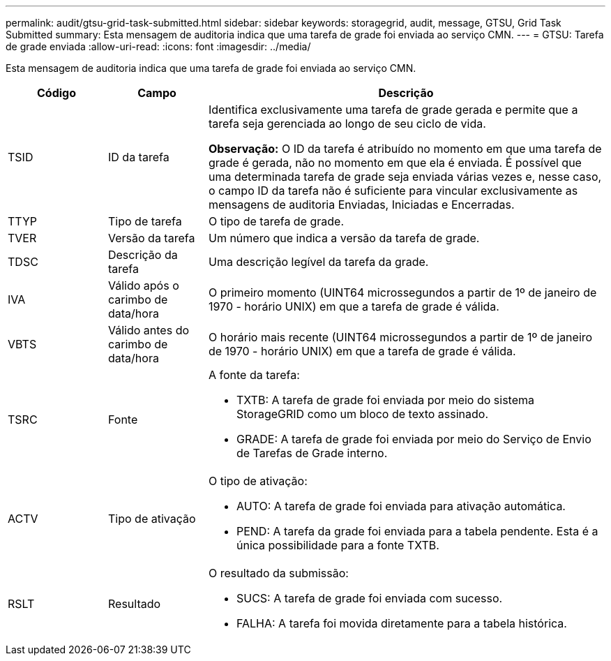 ---
permalink: audit/gtsu-grid-task-submitted.html 
sidebar: sidebar 
keywords: storagegrid, audit, message, GTSU, Grid Task Submitted 
summary: Esta mensagem de auditoria indica que uma tarefa de grade foi enviada ao serviço CMN. 
---
= GTSU: Tarefa de grade enviada
:allow-uri-read: 
:icons: font
:imagesdir: ../media/


[role="lead"]
Esta mensagem de auditoria indica que uma tarefa de grade foi enviada ao serviço CMN.

[cols="1a,1a,4a"]
|===
| Código | Campo | Descrição 


 a| 
TSID
 a| 
ID da tarefa
 a| 
Identifica exclusivamente uma tarefa de grade gerada e permite que a tarefa seja gerenciada ao longo de seu ciclo de vida.

*Observação:* O ID da tarefa é atribuído no momento em que uma tarefa de grade é gerada, não no momento em que ela é enviada.  É possível que uma determinada tarefa de grade seja enviada várias vezes e, nesse caso, o campo ID da tarefa não é suficiente para vincular exclusivamente as mensagens de auditoria Enviadas, Iniciadas e Encerradas.



 a| 
TTYP
 a| 
Tipo de tarefa
 a| 
O tipo de tarefa de grade.



 a| 
TVER
 a| 
Versão da tarefa
 a| 
Um número que indica a versão da tarefa de grade.



 a| 
TDSC
 a| 
Descrição da tarefa
 a| 
Uma descrição legível da tarefa da grade.



 a| 
IVA
 a| 
Válido após o carimbo de data/hora
 a| 
O primeiro momento (UINT64 microssegundos a partir de 1º de janeiro de 1970 - horário UNIX) em que a tarefa de grade é válida.



 a| 
VBTS
 a| 
Válido antes do carimbo de data/hora
 a| 
O horário mais recente (UINT64 microssegundos a partir de 1º de janeiro de 1970 - horário UNIX) em que a tarefa de grade é válida.



 a| 
TSRC
 a| 
Fonte
 a| 
A fonte da tarefa:

* TXTB: A tarefa de grade foi enviada por meio do sistema StorageGRID como um bloco de texto assinado.
* GRADE: A tarefa de grade foi enviada por meio do Serviço de Envio de Tarefas de Grade interno.




 a| 
ACTV
 a| 
Tipo de ativação
 a| 
O tipo de ativação:

* AUTO: A tarefa de grade foi enviada para ativação automática.
* PEND: A tarefa da grade foi enviada para a tabela pendente.  Esta é a única possibilidade para a fonte TXTB.




 a| 
RSLT
 a| 
Resultado
 a| 
O resultado da submissão:

* SUCS: A tarefa de grade foi enviada com sucesso.
* FALHA: A tarefa foi movida diretamente para a tabela histórica.


|===